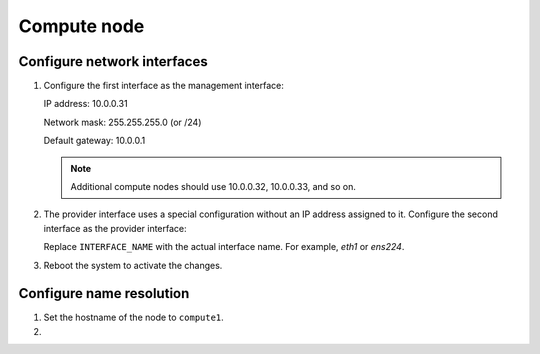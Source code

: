 Compute node
~~~~~~~~~~~~

Configure network interfaces
----------------------------

#. Configure the first interface as the management interface:

   IP address: 10.0.0.31

   Network mask: 255.255.255.0 (or /24)

   Default gateway: 10.0.0.1

   .. note::

      Additional compute nodes should use 10.0.0.32, 10.0.0.33, and so on.

#. The provider interface uses a special configuration without an IP
   address assigned to it. Configure the second interface as the provider
   interface:

   Replace ``INTERFACE_NAME`` with the actual interface name. For example,
   *eth1* or *ens224*.

   .. only:: ubuntu or debian

      * Edit the ``/etc/network/interfaces`` file to contain the following:

        .. code-block:: ini

           # The provider network interface
           auto INTERFACE_NAME
           iface  INTERFACE_NAME inet manual
           up ip link set dev $IFACE up
           down ip link set dev $IFACE down

   .. only:: rdo

      * Edit the ``/etc/sysconfig/network-scripts/ifcfg-INTERFACE_NAME`` file
        to contain the following:

        Do not change the ``HWADDR`` and ``UUID`` keys.

        .. code-block:: ini

           DEVICE=INTERFACE_NAME
           TYPE=Ethernet
           ONBOOT="yes"
           BOOTPROTO="none"

   .. only:: obs

      * Edit the ``/etc/sysconfig/network/ifcfg-INTERFACE_NAME`` file to
        contain the following:

        .. code-block:: ini

           STARTMODE='auto'
           BOOTPROTO='static'

#. Reboot the system to activate the changes.

Configure name resolution
-------------------------

#. Set the hostname of the node to ``compute1``.

#. .. include:: shared/edit_hosts_file.txt
